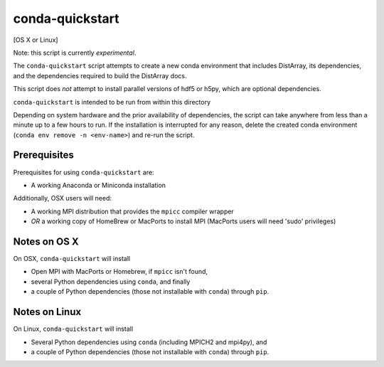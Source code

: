 conda-quickstart
================

[OS X or Linux]

Note: this script is currently *experimental*.

The ``conda-quickstart`` script attempts to create a new conda environment that
includes DistArray, its dependencies, and the dependencies required to build
the DistArray docs.

This script does *not* attempt to install parallel versions of hdf5 or h5py,
which are optional dependencies.

``conda-quickstart`` is intended to be run from within this directory

Depending on system hardware and the prior availability of dependencies, the
script can take anywhere from less than a minute up to a few hours to run. If
the installation is interrupted for any reason, delete the created conda
environment (``conda env remove -n <env-name>``) and re-run the script.

Prerequisites
-------------

Prerequisites for using ``conda-quickstart`` are:

- A working Anaconda or Miniconda installation

Additionally, OSX users will need:

- A working MPI distribution that provides the ``mpicc`` compiler wrapper
- *OR* a working copy of HomeBrew or MacPorts to install MPI (MacPorts users will
  need 'sudo' privileges)

Notes on OS X
-------------

On OSX, ``conda-quickstart`` will install

- Open MPI with MacPorts or Homebrew, if ``mpicc`` isn't found,
- several Python dependencies using ``conda``, and finally
- a couple of Python dependencies (those not installable with ``conda``)
  through ``pip``.

Notes on Linux
--------------

On Linux, ``conda-quickstart`` will install

- Several Python dependencies using ``conda`` (including MPICH2 and mpi4py),
  and
- a couple of Python dependencies (those not installable with ``conda``)
  through ``pip``.
